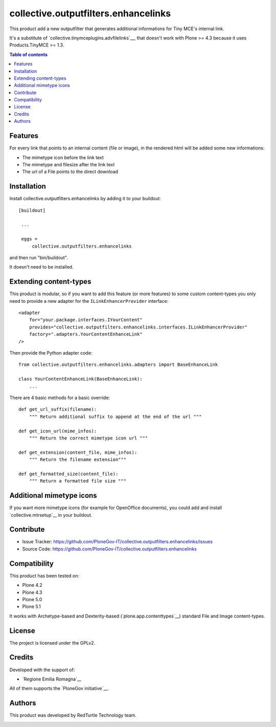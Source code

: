 ==============================================================================
collective.outputfilters.enhancelinks
==============================================================================

.. image:: https://travis-ci.org/PloneGov-IT/collective.outputfilters.enhancelinks.svg?branch=master
    :target: https://travis-ci.org/PloneGov-IT/collective.outputfilters.enhancelinks

This product add a new outputfilter that generates additional informations for
Tiny MCE's internal link.

It's a substitute of `collective.tinymceplugins.advfilelinks`__,
that doesn't work with Plone >= 4.3 because it uses Products.TinyMCE >= 1.3.

.. contents:: **Table of contents**


Features
--------
For every link that points to an internal content (file or image),
in the rendered html will be added some new informations:

- The mimetype icon before the link text
- The mimetype and filesize after the link text
- The url of a File points to the direct download


Installation
------------

Install collective.outputfilters.enhancelinks by adding it to your buildout::

   [buildout]

    ...

    eggs =
        collective.outputfilters.enhancelinks


and then run "bin/buildout".


It doesn't need to be installed.

Extending content-types
-----------------------

This product is modular, so if you want to add this feature (or more features)
to some custom content-types you only need to provide a new adapter for the ``ILinkEnhancerProvider`` interface::

    <adapter
        for="your.package.interfaces.IYourContent"
        provides="collective.outputfilters.enhancelinks.interfaces.ILinkEnhancerProvider"
        factory=".adapters.YourContentEnhanceLink"
    />

Then provide the Python adapter code::

    from collective.outputfilters.enhancelinks.adapters import BaseEnhanceLink

    class YourContentEnhanceLink(BaseEnhanceLink):
        ...

There are 4 basic methods for a basic override::

    def get_url_suffix(filename):
        """ Return additional suffix to append at the end of the url """

    def get_icon_url(mime_infos):
        """ Return the correct mimetype icon url """

    def get_extension(content_file, mime_infos):
        """ Return the filename extension"""

    def get_formatted_size(content_file):
        """ Return a formatted file size """


Additional mimetype icons
-------------------------
If you want more mimetype icons (for example for OpenOffice documents),
you could add and install `collective.mtrsetup`__ in your buildout.

__ http://pypi.python.org/pypi/collective.mtrsetup


Contribute
----------

- Issue Tracker: https://github.com/PloneGov-IT/collective.outputfilters.enhancelinks/issues
- Source Code: https://github.com/PloneGov-IT/collective.outputfilters.enhancelinks


Compatibility
-------------

This product has been tested on:

* Plone 4.2
* Plone 4.3
* Plone 5.0
* Plone 5.1

It works with Archetype-based and Dexterity-based (`plone.app.contenttypes`__)
standard File and Image content-types.

__ http://pypi.python.org/pypi/plone.app.contenttypes


License
-------

The project is licensed under the GPLv2.


Credits
-------

Developed with the support of:

* `Regione Emilia Romagna`__


All of them supports the `PloneGov initiative`__.

__ http://www.regione.emilia-romagna.it/
__ http://www.plonegov.it/


Authors
-------

This product was developed by RedTurtle Technology team.

.. image:: http://www.redturtle.it/redturtle_banner.png
   :alt: RedTurtle Technology Site
   :target: http://www.redturtle.it/
